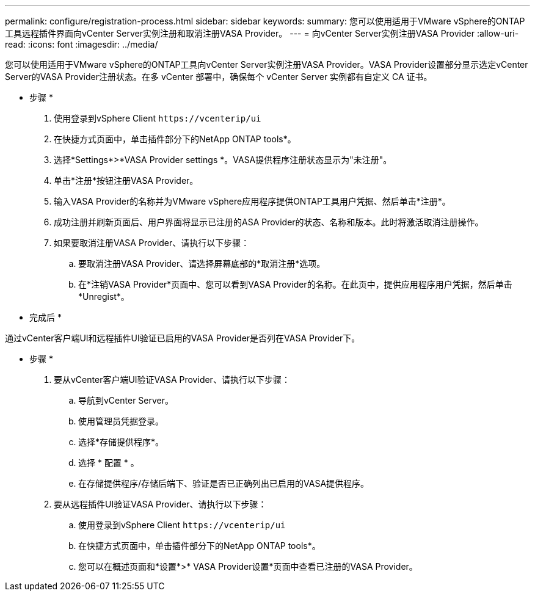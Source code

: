 ---
permalink: configure/registration-process.html 
sidebar: sidebar 
keywords:  
summary: 您可以使用适用于VMware vSphere的ONTAP工具远程插件界面向vCenter Server实例注册和取消注册VASA Provider。 
---
= 向vCenter Server实例注册VASA Provider
:allow-uri-read: 
:icons: font
:imagesdir: ../media/


[role="lead"]
您可以使用适用于VMware vSphere的ONTAP工具向vCenter Server实例注册VASA Provider。VASA Provider设置部分显示选定vCenter Server的VASA Provider注册状态。在多 vCenter 部署中，确保每个 vCenter Server 实例都有自定义 CA 证书。

* 步骤 *

. 使用登录到vSphere Client `\https://vcenterip/ui`
. 在快捷方式页面中，单击插件部分下的NetApp ONTAP tools*。
. 选择*Settings*>*VASA Provider settings *。VASA提供程序注册状态显示为"未注册"。
. 单击*注册*按钮注册VASA Provider。
. 输入VASA Provider的名称并为VMware vSphere应用程序提供ONTAP工具用户凭据、然后单击*注册*。
. 成功注册并刷新页面后、用户界面将显示已注册的ASA Provider的状态、名称和版本。此时将激活取消注册操作。
. 如果要取消注册VASA Provider、请执行以下步骤：
+
.. 要取消注册VASA Provider、请选择屏幕底部的*取消注册*选项。
.. 在*注销VASA Provider*页面中、您可以看到VASA Provider的名称。在此页中，提供应用程序用户凭据，然后单击*Unregist*。




* 完成后 *

通过vCenter客户端UI和远程插件UI验证已启用的VASA Provider是否列在VASA Provider下。

* 步骤 *

. 要从vCenter客户端UI验证VASA Provider、请执行以下步骤：
+
.. 导航到vCenter Server。
.. 使用管理员凭据登录。
.. 选择*存储提供程序*。
.. 选择 * 配置 * 。
.. 在存储提供程序/存储后端下、验证是否已正确列出已启用的VASA提供程序。


. 要从远程插件UI验证VASA Provider、请执行以下步骤：
+
.. 使用登录到vSphere Client `\https://vcenterip/ui`
.. 在快捷方式页面中，单击插件部分下的NetApp ONTAP tools*。
.. 您可以在概述页面和*设置*>* VASA Provider设置*页面中查看已注册的VASA Provider。



